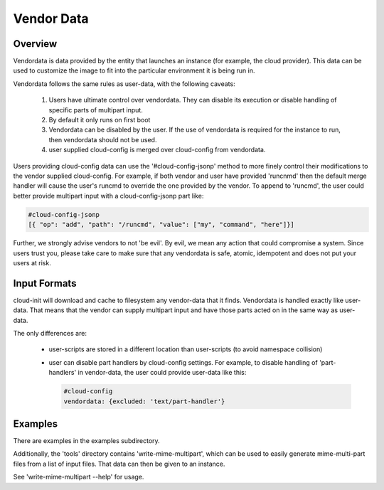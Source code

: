 ***********
Vendor Data
***********

Overview
========

Vendordata is data provided by the entity that launches an instance
(for example, the cloud provider).  This data can be used to
customize the image to fit into the particular environment it is
being run in.

Vendordata follows the same rules as user-data, with the following
caveats:

 1. Users have ultimate control over vendordata. They can disable its
    execution or disable handling of specific parts of multipart input.
 2. By default it only runs on first boot
 3. Vendordata can be disabled by the user. If the use of vendordata is
    required for the instance to run, then vendordata should not be used.
 4. user supplied cloud-config is merged over cloud-config from vendordata.

Users providing cloud-config data can use the '#cloud-config-jsonp' method to
more finely control their modifications to the vendor supplied cloud-config.
For example, if both vendor and user have provided 'runcnmd' then the default
merge handler will cause the user's runcmd to override the one provided by the
vendor.  To append to 'runcmd', the user could better provide multipart input
with a cloud-config-jsonp part like:

.. code:: yaml

 #cloud-config-jsonp
 [{ "op": "add", "path": "/runcmd", "value": ["my", "command", "here"]}]
 
Further, we strongly advise vendors to not 'be evil'. By evil, we
mean any action that could compromise a system. Since users trust
you, please take care to make sure that any vendordata is safe,
atomic, idempotent and does not put your users at risk.

Input Formats
=============

cloud-init will download and cache to filesystem any vendor-data that it
finds.  Vendordata is handled exactly like user-data.  That means that the
vendor can supply multipart input and have those parts acted on in the same
way as user-data.

The only differences are:

 * user-scripts are stored in a different location than user-scripts (to
   avoid namespace collision)
 * user can disable part handlers by cloud-config settings.
   For example, to disable handling of 'part-handlers' in vendor-data,
   the user could provide user-data like this:

   .. code:: yaml

    #cloud-config
    vendordata: {excluded: 'text/part-handler'}

Examples
========
There are examples in the examples subdirectory.

Additionally, the 'tools' directory contains 'write-mime-multipart',
which can be used to easily generate mime-multi-part files from a list
of input files.  That data can then be given to an instance.

See 'write-mime-multipart --help' for usage.

.. vi: textwidth=78
